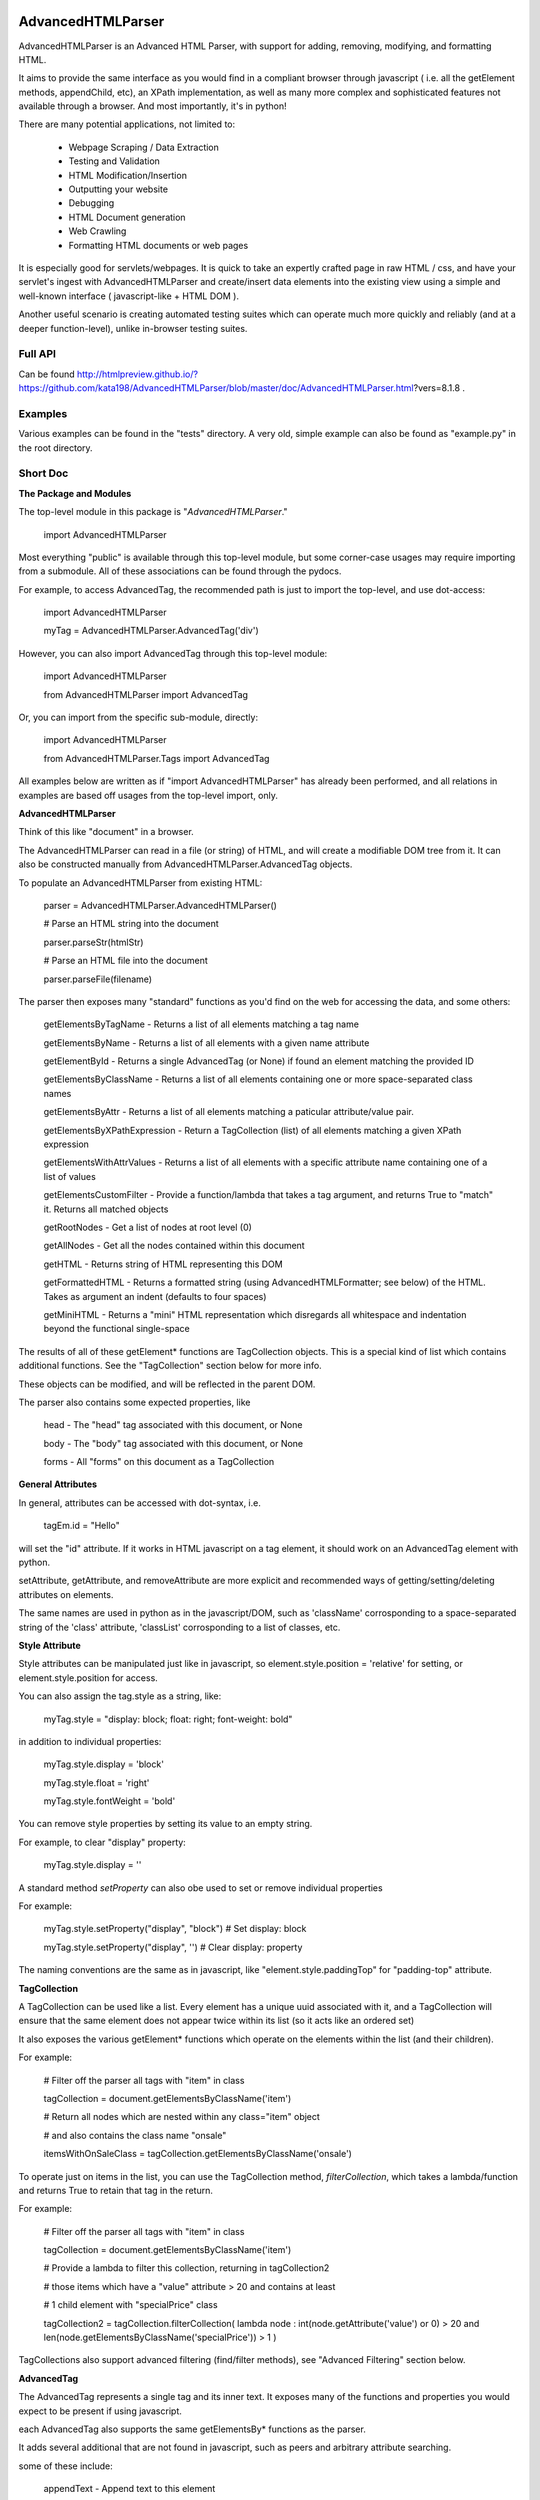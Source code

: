 
AdvancedHTMLParser
==================

AdvancedHTMLParser is an Advanced HTML Parser, with support for adding, removing, modifying, and formatting HTML.

It aims to provide the same interface as you would find in a compliant browser through javascript ( i.e. all the getElement methods, appendChild, etc), an XPath implementation, as well as many more complex and sophisticated features not available through a browser. And most importantly, it's in python!


There are many potential applications, not limited to:

 * Webpage Scraping / Data Extraction

 * Testing and Validation

 * HTML Modification/Insertion

 * Outputting your website

 * Debugging

 * HTML Document generation

 * Web Crawling

 * Formatting HTML documents or web pages


It is especially good for servlets/webpages. It is quick to take an expertly crafted page in raw HTML / css, and have your servlet's ingest with AdvancedHTMLParser and create/insert data elements into the existing view using a simple and well-known interface ( javascript-like + HTML DOM ).

Another useful scenario is creating automated testing suites which can operate much more quickly and reliably (and at a deeper function-level), unlike in-browser testing suites.



Full API
--------

Can be found  http://htmlpreview.github.io/?https://github.com/kata198/AdvancedHTMLParser/blob/master/doc/AdvancedHTMLParser.html?vers=8.1.8 .


Examples
--------

Various examples can be found in the "tests" directory. A very old, simple example can also be found as "example.py" in the root directory.


Short Doc
---------


**The Package and Modules**

The top-level module in this package is "*AdvancedHTMLParser*."


	import AdvancedHTMLParser


Most everything "public" is available through this top-level module, but some corner-case usages may require importing from a submodule. All of these associations can be found through the pydocs.


For example, to access AdvancedTag, the recommended path is just to import the top-level, and use dot-access:

	import AdvancedHTMLParser

	myTag = AdvancedHTMLParser.AdvancedTag('div')


However, you can also import AdvancedTag through this top-level module:

	import AdvancedHTMLParser

	from AdvancedHTMLParser import AdvancedTag


Or, you can import from the specific sub-module, directly:

	import AdvancedHTMLParser

	from AdvancedHTMLParser.Tags import AdvancedTag


All examples below are written as if "import AdvancedHTMLParser" has already been performed, and all relations in examples are based off usages from the top-level import, only.


**AdvancedHTMLParser**

Think of this like "document" in a browser.


The AdvancedHTMLParser can read in a file (or string) of HTML, and will create a modifiable DOM tree from it. It can also be constructed manually from AdvancedHTMLParser.AdvancedTag objects.


To populate an AdvancedHTMLParser from existing HTML:

	parser = AdvancedHTMLParser.AdvancedHTMLParser()

	# Parse an HTML string into the document

	parser.parseStr(htmlStr)

	# Parse an HTML file into the document

	parser.parseFile(filename)



The parser then exposes many "standard" functions as you'd find on the web for accessing the data, and some others:

	getElementsByTagName   \- Returns a list of all elements matching a tag name

	getElementsByName      \- Returns a list of all elements with a given name attribute

	getElementById         \- Returns a single AdvancedTag (or None) if found an element matching the provided ID

	getElementsByClassName \- Returns a list of all elements containing one or more space\-separated class names

	getElementsByAttr       \- Returns a list of all elements matching a paticular attribute/value pair.

	getElementsByXPathExpression \- Return a TagCollection (list) of all elements matching a given XPath expression

	getElementsWithAttrValues \- Returns a list of all elements with a specific attribute name containing one of a list of values

	getElementsCustomFilter \- Provide a function/lambda that takes a tag argument, and returns True to "match" it. Returns all matched objects

	getRootNodes            \- Get a list of nodes at root level (0)

	getAllNodes             \- Get all the nodes contained within this document

	getHTML                 \- Returns string of HTML representing this DOM

	getFormattedHTML        \- Returns a formatted string (using AdvancedHTMLFormatter; see below) of the HTML. Takes as argument an indent (defaults to four spaces)

	getMiniHTML             \- Returns a "mini" HTML representation which disregards all whitespace and indentation beyond the functional single\-space


The results of all of these getElement\* functions are TagCollection objects. This is a special kind of list which contains additional functions. See the "TagCollection" section below for more info.

These objects can be modified, and will be reflected in the parent DOM.


The parser also contains some expected properties, like


	head                    \- The "head" tag associated with this document, or None

	body                    \- The "body" tag associated with this document, or None

	forms                   \- All "forms" on this document as a TagCollection


**General Attributes**

In general, attributes can be accessed with dot-syntax, i.e.

	tagEm.id = "Hello"

will set the "id" attribute. If it works in HTML javascript on a tag element, it should work on an AdvancedTag element with python.

setAttribute, getAttribute, and removeAttribute are more explicit and recommended ways of getting/setting/deleting attributes on elements.

The same names are used in python as in the javascript/DOM, such as 'className' corrosponding to a space-separated string of the 'class' attribute, 'classList' corrosponding to a list of classes, etc.


**Style Attribute**

Style attributes can be manipulated just like in javascript, so element.style.position = 'relative' for setting, or element.style.position for access.

You can also assign the tag.style as a string, like:

	myTag.style = "display: block; float: right; font\-weight: bold"

in addition to individual properties:

	myTag.style.display = 'block'

	myTag.style.float = 'right'

	myTag.style.fontWeight = 'bold'

You can remove style properties by setting its value to an empty string.

For example, to clear "display" property:

	myTag.style.display = ''

A standard method *setProperty* can also obe used to set or remove individual properties

For example:

	myTag.style.setProperty("display", "block") # Set display: block

	myTag.style.setProperty("display", '') # Clear display: property


The naming conventions are the same as in javascript, like "element.style.paddingTop" for "padding-top" attribute.


**TagCollection**

A TagCollection can be used like a list. Every element has a unique uuid associated with it, and a TagCollection will ensure that the same element does not appear twice within its list (so it acts like an ordered set)

It also exposes the various getElement\* functions which operate on the elements within the list (and their children).

For example:


	# Filter off the parser all tags with "item" in class

	tagCollection = document.getElementsByClassName('item')

	# Return all nodes which are nested within any class="item" object

	#  and also contains the class name "onsale"

	itemsWithOnSaleClass = tagCollection.getElementsByClassName('onsale')


To operate just on items in the list, you can use the TagCollection method, *filterCollection*, which takes a lambda/function and returns True to retain that tag in the return.

For example:

	# Filter off the parser all tags with "item" in class

	tagCollection = document.getElementsByClassName('item')

	# Provide a lambda to filter this collection, returning in tagCollection2

	#   those items which have a "value" attribute > 20 and contains at least

	#   1 child element with "specialPrice" class

	tagCollection2 = tagCollection.filterCollection( lambda node : int(node.getAttribute('value') or 0) > 20 and len(node.getElementsByClassName('specialPrice')) > 1 )


TagCollections also support advanced filtering (find/filter methods), see "Advanced Filtering" section below.


**AdvancedTag**

The AdvancedTag represents a single tag and its inner text. It exposes many of the functions and properties you would expect to be present if using javascript.

each AdvancedTag also supports the same getElementsBy\* functions as the parser.

It adds several additional that are not found in javascript, such as peers and arbitrary attribute searching.

some of these include:

	appendText              \- Append text to this element

	appendChild             \- Append a child to this element

	appendBlock             \- Append a block (text or AdvancedTag) to this element

	append                  \- alias of appendBlock

	removeChild             \- Removes a child

	removeText              \- Removes first occurance of some text from any text nodes

	removeTextAll           \- Removes ALL occurances of some text from any text nodes

	insertBefore            \- Inserts a child before an existing child

	insertAfter             \- Inserts a child after an existing child

	getChildren             \- Returns the children as a list

	getStartTag             \- Start Tag, with attributes

	getEndTag               \- End Tag

	getPeersByName          \- Gets "peers" (elements with same parent, at same level in tree) with a given name

	getPeersByAttr          \- Gets peers by an arbitrary attribute/value combination

	getPeersWithAttrValues  \- Gets peers by an arbitrary attribute/values combination.

	getPeersByClassName   \- Gets peers that contain a given class name

	getElement\\\*            \- Same as above, but act on the children of this element.

	getParentElementCustomFilter \- Takes a lambda/function and applies on all parents of this element upward until the document root. Returns the first node that when passed to this function returns True, or None if no matches on any parent nodes

	getHTML / toHTML / asHTML \- Get the HTML representation using this node as a root (so start tag and attributes, innerHTML (text and child nodes), and end tag)

	firstChild             \- Get the first child of this node, be it text or an element (AdvancedTag)

	firstElementChild      \- Get the first child of this node that is an element

	lastChild             \- Get the last child of this node, be it text or an element (AdvancedTag)

	lastElementChild      \- Get the last child of this node that is an element

	nextSibling            \- Get next sibling, be it text  or  an element

	nextElementSibling     \- Get next sibling, that is an element

	previousSibling            \- Get previous sibling, be it text  or  an element

	previousElementSibling     \- Get previous sibling, that is an element

	{get,set,has,remove}Attribute  \- get/set/test/remove an attribute

	{add,remove}Class       \- Add/remove a class from the list of classes

	setStyle                \- Set a specific style property [like: setStyle("font\-weight", "bold") ]

	isTagEqual              \- Compare if two tags have the same attributes. Using the == operator will compare if they are the same exact tag (by uuid)

	getUid                  \- Get a unique ID for this tag (internal)

	getAllChildNodes        \- Gets all nodes beneath this node in the document (its children, its children's children, etc)

	getAllNodes             \- Same as getAllChildNodes, but also includes this node

	contains                \- Check if a provided node appears anywhere beneath this node (as child, child\-of\-child, etc)

	remove                  \- Remove this node from its parent element, and disassociates this and all sub\-nodes from the associated document

	\_\_str\_\_                 \- str(tag) will show start tag with attributes, inner text, and end tag

	\_\_repr\_\_                \- Shows a reconstructable representation of this tag

	\_\_getitem\_\_             \- Can be indexed like tag[2] to access second child.


And some properties:

	children/childNodes     \- The children (tags) as a list NOTE: This returns only AdvancedTag objects, not text.

	childBlocks             \- All direct child blocks. This includes both AdvnacedTag objects and text nodes (str)

	innerHTML               \- The innerHTML including the html of all children

	innerText               \- The text nodes, in order, as they appear as direct children to this node as a string

	textContent             \- All the text nodes, in order, as they appear within this node or any children (or their children, etc.)

	outerHTML               \- innerHTML wrapped in this tag

	classNames/classList    \- a list of the classes

	parentNode/parentElement \- The parent tag

	tagName                \- The tag name

	ownerDocument          \- The document associated with this node, if any


And many others. See the pydocs for a full list, and associated docstrings.


**Appending raw HTML**

You can append raw HTML to a tag by calling:

	tagEm.appendInnerHTML('<div id="Some sample HTML"> <span> Yes </span> </div>')

which acts like, in javascript:

	tagEm.innerHTML += '<div id="Some sample HTML"> <span> Yes </span> </div>';


**Creating Tags from HTML**

Tags can be created from HTML strings outside of AdvancedHTMLParser.parseStr (which parses an entire document) by:

* Parser.AdvancedHTMLParser.createElement - Like document.createElement, creates a tag with a given tag name. Not associated with any document.

* Parser.AdvancedHTMLParser.createElementFromHTML - Creates a single tag from HTML.

* Parser.AdvancedHTMLParser.createElementsFromHTML - Creates and returns a list of one or more tags from HTML.

* Parser.AdvancedHTMLParser.createBlocksFromHTML - Creates and returns a list of blocks. These can be AdvancedTag objects (A tag), or a str object (if raw text outside of tags). This is recommended for parsing arbitrary HTML outside of parsing the entire document. The createElement{,s}FromHTML functions will discard any text outside of the tags passed in.



Advanced Filtering
------------------

AdvancedHTMLParser contains two kinds of "Advanced Filtering":

**find**

The most basic unified-search, AdvancedHTMLParser has a "find" method on it. This will search all nodes with a single, simple query.

This is not as robust as the "filter" method (which can also be used on any tag or TagCollection), but does not require any dependency packages.

	find \- Perform a search of elements using attributes as keys and potential values as values

	   (i.e.  parser.find(name='blah', tagname='span')  will return all elements in this document

		 with the name "blah" of the tag type "span" )

	Arguments are key = value, or key can equal a tuple/list of values to match ANY of those values.

	Append a key with \_\_contains to test if some strs (or several possible strs) are within an element

	Append a key with \_\_icontains to perform the same \_\_contains op, but ignoring case

	Special keys:

	   tagname    \- The tag name of the element

	   text       \- The text within an element

	NOTE: Empty string means both "not set" and "no value" in this implementation.


Example:

	cheddarElements = parser.find(name='items', text\_\_icontains='cheddar')


**filter**

If you have QueryableList installed (a default dependency since 7.0.0 to AdvancedHTMLParser, but can be skipped with '\-\-no\-deps' passed to setup.py)

then you can take advantage of the advanced "filter" methods, on either the parser (entire document), any tag (that tag and nodes beneath), or tag collection (any of those tags, or any tags beneath them).

A full explanation of the various filter modes that QueryableList supports can be found at https://github.com/kata198/QueryableList

Special keys are: "tagname" for the tag name, and "text" for the inner text of a node.

An attribute that is unset has a value of None, which is different than a set attribute with an empty value ''.


For example:

	cheddarElements = parser.filter(name='items', text\_\_icontains='cheddar')


The AdvancedHTMLParser has:

	filter / filterAnd      \- Perform a filter query on all nodes in this document, returning a TagCollection of elements matching ALL criteria

	filterOr                \- Perform a filter query on all nodes in this document, returning a TagCollection of elements matching ANY criteria


Every AdvancedTag has:

	filter / filterAnd      \- Perform a filter query on this nodes and all sub\-nodes, returning a TagCollection of elements matching ALL criteria

	filterOr                \- Perform a filter query on this nodes and all sub\-nodes, returning a TagCollection of elements matching ANY criteria


Every TagCollection has:


	filter / filterAnd      \- Perform a filter query on JUST the nodes contained within this list (no children), returning a TagCollection of elements matching ALL criteria

	filterOr                \- Perform a filter query on JUST the nodes contained within this list (no children), returning a TagCollection of elements matching ANY criteria

	filterAll / filterAllAnd \- Perform a filter query on the nodes contained within this list, and all of their sub\-nodes, returning a TagCollection of elements matching ALL criteria

	filterAllOr              \- Perform a filter query on the nodes contained within this list, and all of their sub\-nodes, returning a TagCollection of elements matching ANY criteria



Validation
----------
Validation can be performed by using ValidatingAdvancedHTMLParser. It will raise an exception if an assumption would have to be made to continue parsing (i.e. something important).

InvalidCloseException - Tried to close a tag that shouldn't have been closed

MissedCloseException  - Missed a non-optional close of a tag that would lead to causing an assumption during parsing.

InvalidAttributeNameException - An attribute name was found that contained an invalid character, or broke a naming rule.


XPath
-----

**XPath support is still in Alpha phase.**


Basic XPath support has been added, which supports searching, attribute matching, positions, indexes, some functions, most axes (such as parent::).


Examples of some currently supported expressions:

	//table//tr[last()]/parent::tbody

Find any table, descend to any descendant that is the last tr of its parent, rise to and return the parent tbody of that tr.

	//div[ @name = "Cheese" ]/span[2]

Find any div with attribute name="Cheese" , and return the second direct child which is a span.

	//\*[ normalize\-space() = "Banana" ]

Find and return any tag which contains the inner text, normalized for whitespace, of "Banana"


More will be added, soon.


IndexedAdvancedHTMLParser
=========================

IndexedAdvancedHTMLParser provides the ability to use indexing for faster search. If you are just parsing and not modifying, this is your best bet. If you are modifying the DOM tree, make sure you call IndexedAdvancedHTMLParser.reindex() before relying on them.

Each of the get\* functions above takes an additional "useIndex" function, which can also be set to False to skip index. See constructor for more information, and "Performance and Indexing" section below.

AdvancedHTMLFormatter and formatHTML
------------------------------------

**AdvancedHTMLFormatter**

The AdvancedHTMLFormatter formats HTML into a pretty layout. It can handle elements like pre, core, script, style, etc to keep their contents preserved, but does not understand CSS rules.

The methods are:

	parseStr               \- Parse a string of contents

	parseFile              \- Parse a filename or file object

	getHTML                \- Get the formatted html

	getRootNodes           \- Get a list of the "root" nodes (most outer nodes, should be <html> on a valid document)

	getRoot                \- Gets the "root" node (on a valid document this should be <html>). For arbitrary HTML, you should use getRootNodes, as there may be several nodes at the same outermost level


You can access this same formatting off an AdvancedHTMLParser.AdvancedHTMLParser (or IndexedAdvancedHTMLParser) by calling .getFormattedHTML()


**AdvancedHTMLMiniFormatter**

The AdvancedHTMLMiniFormatter will strip all non-functional whitespace (meaning any whitespace which wouldn't normally add a space to the document or is required for xhtml) and provide no indentation.

Use this when pretty-printing doesn't matter and you'd like to save space.


You can access this same formatting off an AdvancedHTMLParser.AdvancedHTMLParser (or IndexedAdvancedHTMLParser) by calling .getMiniHTML()


**AdvancedHTMLSlimTagFormatter and AdvancedHTMLSlimTagMiniFormatter**

In order to support some less-leniant parsers, AdvancedHTMLParser will by default include a space prior to the close-tag '>' character in HTML output.

For example:

	<span id="abc" >Blah</span>

	<br />

	<hr class="bigline" />


It is recommended to keep these extra spaces, but if for some reason you feel you need to get rid of them, you can use either *AdvancedHTMLSlimTagFormatter* or *AdvancedHTMLSlimTagMiniFormatter*.


*AdvancedHTMLSlimTagFormatter* will do pretty-printing (like getFormattedHTML / AdvancedHTMLFormatter.getHTML output)

*AdvancedHTMLSlimTagMiniFormatter* will do mini-printing (like getMiniHTML / AdvancedHTMLMiniFormatter.getHTML output)


Feeding in your HTML via formatter.parseStr(htmlStr) [where htmlStr can be parser.getHTML()] will cause it to be output without the start-tag padding.

For example:

	<span id="abc">Blah</span>

By default, self-closing tags will retain their padding so that an xhtml-compliant parser doesn't treat "/" as either an attribute or part of the attribute-value of the preceding attribute.

For example:

	<hr class="bigline"/>

Could be interpreted as a horizontal rule with a class name of "bigline/". Most modern browsers work around this and will not have issue, but some parsers will.

You may pass an optional keyword-argument to the formatter constructor, slimSelfClosing=True, in order to force removal of this padding from self-closing tags.

For example:

	myHtml = '<hr class="bigline" />'

	formatter = AdvancedHTMLSlimTagMiniFormatter(slimSelfClosing=True)

	formatter.parseStr(myHtml)

	miniHtml = formatter.getHTML()

	# miniHtml will now contain '<hr class="bigline"/>'

.

**formatHTML script**


A script, formatHTML comes with this package and will perform formatting on an input file, and output to a file or stdout:

	Usage: formatHTML (Optional Arguments) (optional: /path/to/in.html) (optional: [/path/to/output.html])

	  Formats HTML on input and writes to output.

	 Optional Arguments:

	 \-\-\-\-\-\-\-\-\-\-\-\-\-\-\-\-\-\-\-

		\-e [encoding]        \- Specify an encoding to use. Default is utf\-8

		\-m  or \-\-mini        \- Output "mini" HTML (only retain functional whitespace,

								strip the rest and no indentation)

		\-p  or \-\-pretty      \- Output "pretty" HTML [This is the defualt mode]


		\-\-indent='    '      \- Use the provided string [default 4\-spaces] to represent each

								level of nesting. Use \-\-indent="	" for 1 tab insead, for example.

							   Affects pretty printing mode only


	 If output filename is not specified or is empty string, output will be to stdout.

	 If input filename is not specified or is empty string, input will be from stdin

	 If \-e is provided, will use that as the encoding. Defaults to utf\-8


Notes
-----

* Each tag has a generated unique ID which is assigned at create time. The search functions use these to prevent duplicates in search results. There is a global function in the module, AdvancedHTMLParser.uniqueTags, which will filter a list of tags and remove any duplicates. TagCollections will only allow one instance of a tag (no duplicates)

* In general, for tag names and attribute names, you should use lowercase values. During parsing, the parser will lowercase attribute names (like NAME="Abc" becomes name="Abc"). During searching, however, for performance reasons, it is assumed you are passing in already-lowercased strings. If you can't trust the input to be lowercase, then it is your responsibility to call .lower() before calling .getElementsBy\*

* If you are using IndexedAdvancedHTMLParser (instead of AdvancedHTMLParser) to construct HTML and not search, I recommend either setting the index params to False in the constructor, or calling  IndexedAdvancedHTMLParser.disableIndexing(). When you are finished and want to go back to searching, you can call IndexedAdvancedHTMLParser.reindex and set to True what you want to reindex.

* There are additional functions and usages not documented here, check the file for more information.

Performance and Indexing
------------------------

Performance is very good using either AdvancedHTMLParser, and even better (for scraping) using IndexedAdvancedHTMLParser class. The performance can be further enhanced on IndexedAdvancedHTMLParser via several indexing tunables:

First, in the constructor of IndexedAdvancedHTMLParser and in the reindex method is a boolean to be set which determines if each field is indexed (e.x. indexIDs will make getElementByID use an index).

If an index is used, parsing time slightly goes up, but searches become O(1) (from root node, slightly less efficent from other nodes) instead of O(n) [n=num elements].

By default, IDs, Names, Tag Names, Class Names are indexed.

You can add an index for any arbitrary field (used in getElementByAttr) via IndexedAdvancedHTMLParser.addIndexOnAttribute('src'), for example, to index the 'src' attribute. This index can be removed via removeIndexOnAttribute.


Dependencies
------------

AdvancedHTMLParser can be installed without dependencies (pass '\-\-no\-deps' to setup.py), and everything will function EXCEPT filter\* methods.

By default, https://github.com/kata198/QueryableList will be installed, which will enable support for those additional filter methods.


Unicode
-------

AdvancedHTMLParser generally has very good support for unicode, and defaults to "utf\-8" (can be altered by the "encoding" argument to the AdvancedHTMLParser.AdvancedHTMLParser when parsing.)

If you are still getting UnicodeDecodeError or UnicodeEncodeError, there are a few things you can try:

* If the error happens when printing/writing to stdout ( default behaviour for apache / mod\_python is to open stdout with the ANSI/ASCII encoding ), ensure your streams are, in fact, set to utf\-8.

	\* Set the environment variable PYTHONIOENCODING to "utf\\\-8" before python is launched. In Apache, you can add the line "SetEnv PYTHONIOENCODING utf\\\-8" to your httpd.conf in order to achieve this.

* Ensure that the data you are passing to AdvancedHTMLParser has the correct encoding (matching the "encoding" parameter).

* Switch to python3 if at all possible \-\- python2 does have 'unicode' support and AdvancedHTMLParser uses it to the best of its ability, but python2 does still have some inherit flaws which may come up using standard library / output functions. You should ensure that these are set to use utf\-8 (as described above).


AdvancedHTMLParser is tested against unicode ( even has a unit test ) which works in both python2 and python3 in the general case.

If you are having an issue (even on python2) and you've checked the above "common configuration/usage" errors and think there is still an issue, please open a bug report on https://github.com/kata198/AdvancedHTMLParser with a test case, python version, and traceback.


The library itself is considered unicode-safe, and almost always it's an issue outside of this library, or has a simple workaround.


Example Usage
-------------

See https://raw.githubusercontent.com/kata198/AdvancedHTMLParser/master/example.py for an example of parsing store data using this class.

Changes
-------
See: https://raw.githubusercontent.com/kata198/AdvancedHTMLParser/master/ChangeLog


Contact Me / Support
--------------------

I am available by email to provide support, answer questions, or otherwise  provide assistance in using this software. Use my email kata198 at gmail.com with "AdvancedHTMLParser" in the subject line.


If you are having an issue / found a bug / want to merge in some changes, please open a pull request.


Unit Tests
----------

See "tests" directory available in github. Use "runTests.py" within that directory. Tests use my `GoodTests <https://github.com/kata198/GoodTests>`_ framework. It will download it to the current directory if not found in path, so you don't need to worry that it's a dependency.


